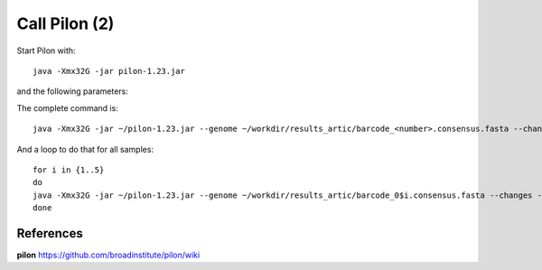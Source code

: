 Call Pilon (2)
----------

Start Pilon with::

  java -Xmx32G -jar pilon-1.23.jar

and the following parameters:

+------------------------------------------+----------------+-------------------------------------------------------------------+
| What?                                    | parameter      | Our value                                                         |
+==========================================+================+===================================================================+
| The consensus sequence                   | --genome       | ~/workdir/results_artic/barcode_<number>.consensus.fasta          |
+------------------------------------------+----------------+-------------------------------------------------------------------+
| The input mapping                        | --frags        | ~/workdir/mappings/Illumina_vs_consensus_<number>.sorted.bam       |
+------------------------------------------+----------------+-------------------------------------------------------------------+ 
| The output prefix                        | --output       | ~/workdir/results_artic/barcode_<number>_pilon                    |
+------------------------------------------+----------------+-------------------------------------------------------------------+
| The number of threads to be used         | --threads      | 14                                                                |
+------------------------------------------+----------------+-------------------------------------------------------------------+
| Generate a file with changes             | --changes                                                                          |
+------------------------------------------+----------------+-------------------------------------------------------------------+

The complete command is::

  java -Xmx32G -jar ~/pilon-1.23.jar --genome ~/workdir/results_artic/barcode_<number>.consensus.fasta --changes --frags ~/workdir/mappings/Illumina_vs_consensus_<number>.sorted.bam --threads 14 --output ~/workdir/results_artic/barcode_<number>_pilon
  
And a loop to do that for all samples::

  for i in {1..5}
  do
  java -Xmx32G -jar ~/pilon-1.23.jar --genome ~/workdir/results_artic/barcode_0$i.consensus.fasta --changes --frags ~/workdir/mappings/Illumina_vs_consensus_0$i.sorted.bam --threads 14 --output ~/workdir/results_artic/barcode_0$i_pilon
  done


References
^^^^^^^^^^

**pilon** https://github.com/broadinstitute/pilon/wiki

